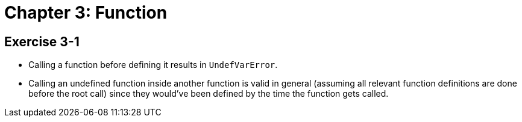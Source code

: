 = Chapter 3: Function

== Exercise 3-1

* Calling a function before defining it results in `UndefVarError`.
* Calling an undefined function inside another function is valid in general
  (assuming all relevant function definitions are done before the root call)
  since they would've been defined by the time the function gets called.
